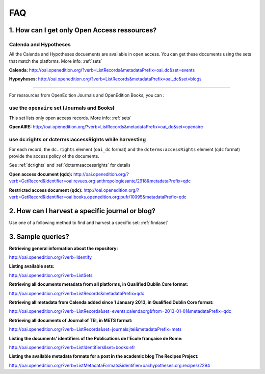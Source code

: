 FAQ 
===

1. How can I get only Open Access ressources?
-----------------------------------------------------------

Calenda and Hypotheses
^^^^^^^^^^^^^^^^^^^^^^^^^^^^^^

All the Calenda and Hypotheses docuements are available in open access. You can get these documents using the sets that match the platforms. More info: :ref:`sets` 

**Calenda:** http://oai.openedition.org/?verb=ListRecords&metadataPrefix=oai_dc&set=events 

**Hypoyheses:** http://oai.openedition.org/?verb=ListRecords&metadataPrefix=oai_dc&set=blogs 

----------------------------------------------

For ressources from OpenEdition Journals and OpenEdition Books, you can :

use the ``openaire`` set (Journals and Books)
^^^^^^^^^^^^^^^^^^^^^^^^^^^^^^^^^^^^^^^^^^^^^^^^

This set lists only open access records. More info: :ref:`sets`

**OpenAIRE:** http://oai.openedition.org/?verb=ListRecords&metadataPrefix=oai_dc&set=openaire 

use dc:rights or dcterms:accessRights while harvesting
^^^^^^^^^^^^^^^^^^^^^^^^^^^^^^^^^^^^^^^^^^^^^^^^^^^^^^^^^^^^^

For each record, the ``dc.rights`` element  (``oai_dc`` format) and the ``dcterms:accessRights`` element (``qdc`` format) provide the access policy of the documents. 

See :ref:`dcrights` and :ref:`dctermsaccessrights` for details  

**Open access document (qdc):** http://oai.openedition.org/?verb=GetRecord&identifier=oai:revues.org:anthropologiesante/2918&metadataPrefix=qdc

**Restricted access document (qdc):** http://oai.openedition.org/?verb=GetRecord&identifier=oai:books.openedition.org:pufr/10095&metadataPrefix=qdc 


2. How can I harvest a specific journal or blog?
----------------------------------------------------------
Use one of a following method to find and harvest a specific set: :ref:`findaset` 


3. Sample queries?
----------------------------------------------

**Retrieving general information about the repository:**

http://oai.openedition.org/?verb=Identify

**Listing available sets:**

http://oai.openedition.org/?verb=ListSets

**Retrieving all documents metadata from all platforms, in Qualified Dublin Core format:**

http://oai.openedition.org/?verb=ListRecords&metadataPrefix=qdc

**Retrieving all metadata from Calenda added since 1 January 2013, in Qualified Dublin Core format:**

http://oai.openedition.org/?verb=ListRecords&set=events:calendaorg&from=2013-01-01&metadataPrefix=qdc

**Retrieving all documents of Journal of TEI, in METS format:**

http://oai.openedition.org/?verb=ListRecords&set=journals:jtei&metadataPrefix=mets

**Listing the documents’ identifiers of the Publications de l’École française de Rome:**

http://oai.openedition.org/?verb=ListIdentifiers&set=books:efr

**Listing the available metadata formats for a post in the academic blog The Recipes Project:**

http://oai.openedition.org/?verb=ListMetadataFormats&identifier=oai:hypotheses.org:recipes/2294



